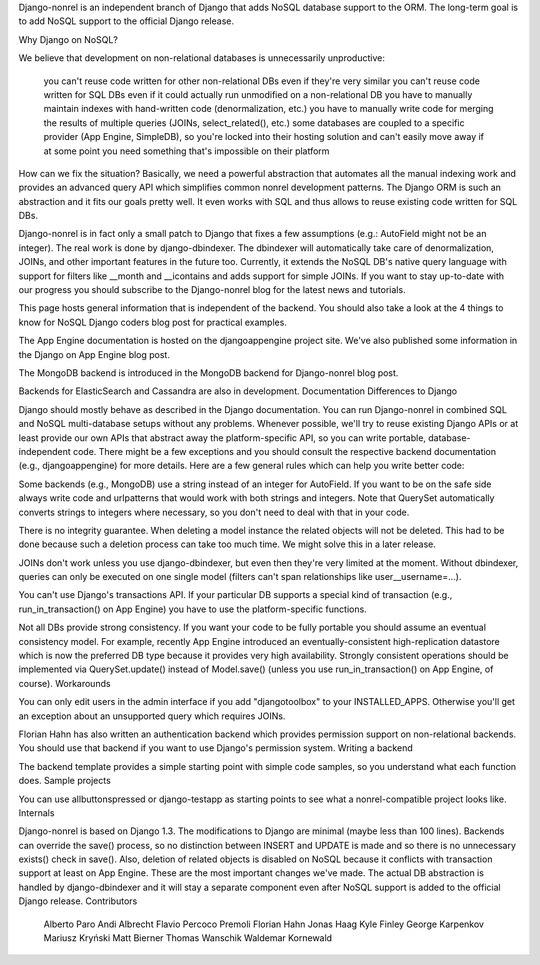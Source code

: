 Django-nonrel is an independent branch of Django that adds NoSQL
database support to the ORM. The long-term goal is to add NoSQL
support to the official Django release.

Why Django on NoSQL?

We believe that development on non-relational databases is unnecessarily unproductive:

    you can't reuse code written for other non-relational DBs even if they're very similar
    you can't reuse code written for SQL DBs even if it could actually run unmodified on a non-relational DB
    you have to manually maintain indexes with hand-written code (denormalization, etc.)
    you have to manually write code for merging the results of multiple queries (JOINs, select_related(), etc.)
    some databases are coupled to a specific provider (App Engine, SimpleDB), so you're locked into their hosting solution and can't easily move away if at some point you need something that's impossible on their platform

How can we fix the situation? Basically, we need a powerful abstraction that automates all the manual indexing work and provides an advanced query API which simplifies common nonrel development patterns. The Django ORM is such an abstraction and it fits our goals pretty well. It even works with SQL and thus allows to reuse existing code written for SQL DBs.

Django-nonrel is in fact only a small patch to Django that fixes a few assumptions (e.g.: AutoField might not be an integer). The real work is done by django-dbindexer. The dbindexer will automatically take care of denormalization, JOINs, and other important features in the future too. Currently, it extends the NoSQL DB's native query language with support for filters like __month and __icontains and adds support for simple JOINs. If you want to stay up-to-date with our progress you should subscribe to the Django-nonrel blog for the latest news and tutorials.

This page hosts general information that is independent of the backend. You should also take a look at the 4 things to know for NoSQL Django coders blog post for practical examples.

The App Engine documentation is hosted on the djangoappengine project site. We've also published some information in the Django on App Engine blog post.

The MongoDB backend is introduced in the MongoDB backend for Django-nonrel blog post.

Backends for ElasticSearch and Cassandra are also in development.
Documentation
Differences to Django

Django should mostly behave as described in the Django documentation. You can run Django-nonrel in combined SQL and NoSQL multi-database setups without any problems. Whenever possible, we'll try to reuse existing Django APIs or at least provide our own APIs that abstract away the platform-specific API, so you can write portable, database-independent code. There might be a few exceptions and you should consult the respective backend documentation (e.g., djangoappengine) for more details. Here are a few general rules which can help you write better code:

Some backends (e.g., MongoDB) use a string instead of an integer for AutoField. If you want to be on the safe side always write code and urlpatterns that would work with both strings and integers. Note that QuerySet automatically converts strings to integers where necessary, so you don't need to deal with that in your code.

There is no integrity guarantee. When deleting a model instance the related objects will not be deleted. This had to be done because such a deletion process can take too much time. We might solve this in a later release.

JOINs don't work unless you use django-dbindexer, but even then they're very limited at the moment. Without dbindexer, queries can only be executed on one single model (filters can't span relationships like user__username=...).

You can't use Django's transactions API. If your particular DB supports a special kind of transaction (e.g., run_in_transaction() on App Engine) you have to use the platform-specific functions.

Not all DBs provide strong consistency. If you want your code to be fully portable you should assume an eventual consistency model. For example, recently App Engine introduced an eventually-consistent high-replication datastore which is now the preferred DB type because it provides very high availability. Strongly consistent operations should be implemented via QuerySet.update() instead of Model.save() (unless you use run_in_transaction() on App Engine, of course).
Workarounds

You can only edit users in the admin interface if you add "djangotoolbox" to your INSTALLED_APPS. Otherwise you'll get an exception about an unsupported query which requires JOINs.

Florian Hahn has also written an authentication backend which provides permission support on non-relational backends. You should use that backend if you want to use Django's permission system.
Writing a backend

The backend template provides a simple starting point with simple code samples, so you understand what each function does.
Sample projects

You can use allbuttonspressed or django-testapp as starting points to see what a nonrel-compatible project looks like.
Internals

Django-nonrel is based on Django 1.3. The modifications to Django are minimal (maybe less than 100 lines). Backends can override the save() process, so no distinction between INSERT and UPDATE is made and so there is no unnecessary exists() check in save(). Also, deletion of related objects is disabled on NoSQL because it conflicts with transaction support at least on App Engine. These are the most important changes we've made. The actual DB abstraction is handled by django-dbindexer and it will stay a separate component even after NoSQL support is added to the official Django release.
Contributors

    Alberto Paro
    Andi Albrecht
    Flavio Percoco Premoli
    Florian Hahn
    Jonas Haag
    Kyle Finley
    George Karpenkov
    Mariusz Kryński
    Matt Bierner
    Thomas Wanschik
    Waldemar Kornewald

